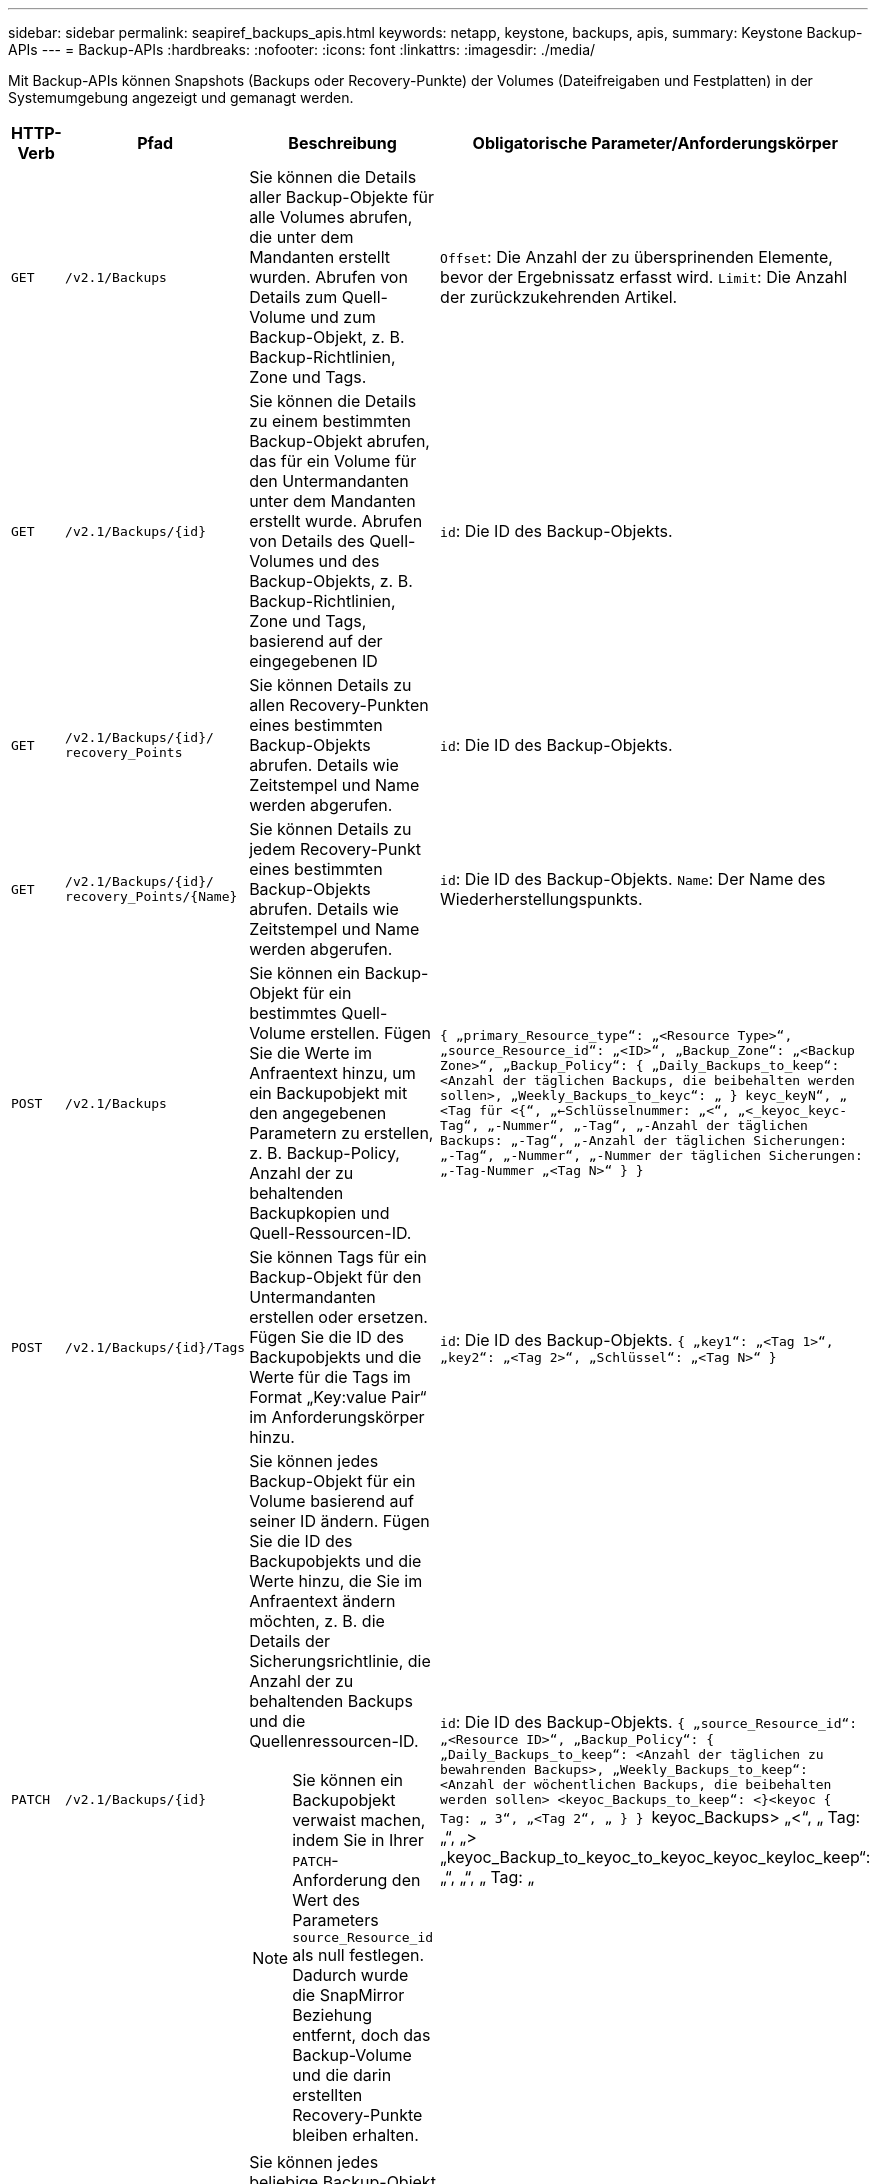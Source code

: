 ---
sidebar: sidebar 
permalink: seapiref_backups_apis.html 
keywords: netapp, keystone, backups, apis, 
summary: Keystone Backup-APIs 
---
= Backup-APIs
:hardbreaks:
:nofooter: 
:icons: font
:linkattrs: 
:imagesdir: ./media/


[role="lead"]
Mit Backup-APIs können Snapshots (Backups oder Recovery-Punkte) der Volumes (Dateifreigaben und Festplatten) in der Systemumgebung angezeigt und gemanagt werden.

[cols="1,1,3,2"]
|===
| HTTP-Verb | Pfad | Beschreibung | Obligatorische Parameter/Anforderungskörper 


 a| 
`GET`
 a| 
`/v2.1/Backups`
| Sie können die Details aller Backup-Objekte für alle Volumes abrufen, die unter dem Mandanten erstellt wurden. Abrufen von Details zum Quell-Volume und zum Backup-Objekt, z. B. Backup-Richtlinien, Zone und Tags.  a| 
`Offset`: Die Anzahl der zu übersprinenden Elemente, bevor der Ergebnissatz erfasst wird. `Limit`: Die Anzahl der zurückzukehrenden Artikel.



 a| 
`GET`
 a| 
`/v2.1/Backups/{id}`
| Sie können die Details zu einem bestimmten Backup-Objekt abrufen, das für ein Volume für den Untermandanten unter dem Mandanten erstellt wurde. Abrufen von Details des Quell-Volumes und des Backup-Objekts, z. B. Backup-Richtlinien, Zone und Tags, basierend auf der eingegebenen ID  a| 
`id`: Die ID des Backup-Objekts.



 a| 
`GET`
 a| 
`/v2.1/Backups/{id}/` `recovery_Points`
| Sie können Details zu allen Recovery-Punkten eines bestimmten Backup-Objekts abrufen. Details wie Zeitstempel und Name werden abgerufen.  a| 
`id`: Die ID des Backup-Objekts.



 a| 
`GET`
 a| 
`/v2.1/Backups/{id}/` `recovery_Points/{Name}`
| Sie können Details zu jedem Recovery-Punkt eines bestimmten Backup-Objekts abrufen. Details wie Zeitstempel und Name werden abgerufen.  a| 
`id`: Die ID des Backup-Objekts. `Name`: Der Name des Wiederherstellungspunkts.



 a| 
`POST`
 a| 
`/v2.1/Backups`
| Sie können ein Backup-Objekt für ein bestimmtes Quell-Volume erstellen. Fügen Sie die Werte im Anfraentext hinzu, um ein Backupobjekt mit den angegebenen Parametern zu erstellen, z. B. Backup-Policy, Anzahl der zu behaltenden Backupkopien und Quell-Ressourcen-ID.  a| 
`` { „primary_Resource_type“: „<Resource Type>“, „source_Resource_id“: „<ID>“, „Backup_Zone“: „<Backup Zone>“, „Backup_Policy“: { „Daily_Backups_to_keep“: <Anzahl der täglichen Backups, die beibehalten werden sollen>, „Weekly_Backups_to_keyc“: „ } keyc_keyN“, „ <Tag für <{“, „<-Schlüsselnummer: „<“, „<_keyoc_keyc-Tag“, „-Nummer“, „-Tag“, „-Anzahl der täglichen Backups: „-Tag“, „-Anzahl der täglichen Sicherungen: „-Tag“, „-Nummer“, „-Nummer der täglichen Sicherungen: „-Tag-Nummer „<Tag N>“ } } ``



 a| 
`POST`
 a| 
`/v2.1/Backups/{id}/Tags`
| Sie können Tags für ein Backup-Objekt für den Untermandanten erstellen oder ersetzen. Fügen Sie die ID des Backupobjekts und die Werte für die Tags im Format „Key:value Pair“ im Anforderungskörper hinzu.  a| 
`id`: Die ID des Backup-Objekts. `` { „key1“: „<Tag 1>“, „key2“: „<Tag 2>“, „Schlüssel“: „<Tag N>“ } ``



 a| 
`PATCH`
 a| 
`/v2.1/Backups/{id}`
 a| 
Sie können jedes Backup-Objekt für ein Volume basierend auf seiner ID ändern. Fügen Sie die ID des Backupobjekts und die Werte hinzu, die Sie im Anfraentext ändern möchten, z. B. die Details der Sicherungsrichtlinie, die Anzahl der zu behaltenden Backups und die Quellenressourcen-ID.

[NOTE]
====
Sie können ein Backupobjekt verwaist machen, indem Sie in Ihrer `PATCH`-Anforderung den Wert des Parameters `source_Resource_id` als null festlegen. Dadurch wurde die SnapMirror Beziehung entfernt, doch das Backup-Volume und die darin erstellten Recovery-Punkte bleiben erhalten.

==== a| 
`id`: Die ID des Backup-Objekts. `` { „source_Resource_id“: „<Resource ID>“, „Backup_Policy“: { „Daily_Backups_to_keep“: <Anzahl der täglichen zu bewahrenden Backups>, „Weekly_Backups_to_keep“: <Anzahl der wöchentlichen Backups, die beibehalten werden sollen> <keyoc_Backups_to_keep“: <}<keyoc { Tag: „ 3“, „<Tag 2“, „ } } `` keyoc_Backups> „<“, „ Tag: „“, „> „keyoc_Backup_to_keyoc_to_keyoc_keyoc_keyloc_keep“: „“, „“, „ Tag: „



 a| 
`DELETE`
 a| 
`/v2.1/Backups/{id}`
| Sie können jedes beliebige Backup-Objekt zusammen mit allen Recovery-Punkten für ein Volume löschen.  a| 
`id`: Die ID des Backup-Objekts.



 a| 
`DELETE`
 a| 
`/v2.1/Backups/{id}/` `recovery_Points/{Name}`
| Sie können jeden beliebigen Recovery-Punkt in einem bestimmten Backup-Objekt für ein Volume löschen.  a| 
`id`: Die ID des Backup-Objekts. `Name`: Der Name des Wiederherstellungspunkts.

|===